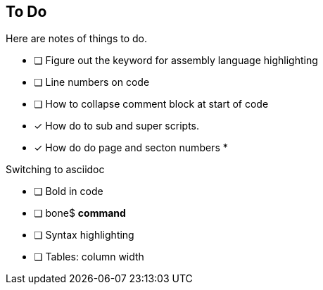 == To Do

Here are notes of things to do.

* [ ] Figure out the keyword for assembly language highlighting
* [ ] Line numbers on code
* [ ] How to collapse comment block at start of code
* [x] How do to sub and super scripts.
* [x] How do do page and secton numbers
* 

Switching to asciidoc

* [ ] Bold in code
* [ ] bone$ *command*
* [ ] Syntax highlighting
* [ ] Tables:  column width
